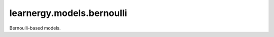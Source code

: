 learnergy.models.bernoulli
============================

Bernoulli-based models.

.. autoapimodule:: learnergy.models.bernoulli
   :members:
   :show-inheritance:
   :private-members:
   :special-members: